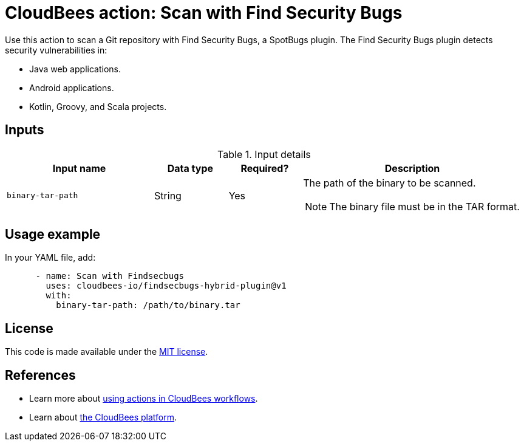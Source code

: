 = CloudBees action: Scan with Find Security Bugs

Use this action to scan a Git repository with Find Security Bugs, a SpotBugs plugin. The Find Security Bugs plugin detects security vulnerabilities in:

* Java web applications.
* Android applications.
* Kotlin, Groovy, and Scala projects.

== Inputs

[cols="2a,1a,1a,3a",options="header"]
.Input details
|===

| Input name
| Data type
| Required?
| Description

| `binary-tar-path`
| String
| Yes
| The path of the binary to be scanned.

NOTE: The binary file must be in the TAR format.
|===

== Usage example

In your YAML file, add:

[source,yaml]
----

      - name: Scan with Findsecbugs
        uses: cloudbees-io/findsecbugs-hybrid-plugin@v1
        with:
          binary-tar-path: /path/to/binary.tar
----

== License

This code is made available under the 
link:https://opensource.org/license/mit/[MIT license].

== References

* Learn more about link:https://docs.cloudbees.com/docs/cloudbees-platform/latest/actions[using actions in CloudBees workflows].
* Learn about link:https://docs.cloudbees.com/docs/cloudbees-platform/latest/[the CloudBees platform].
